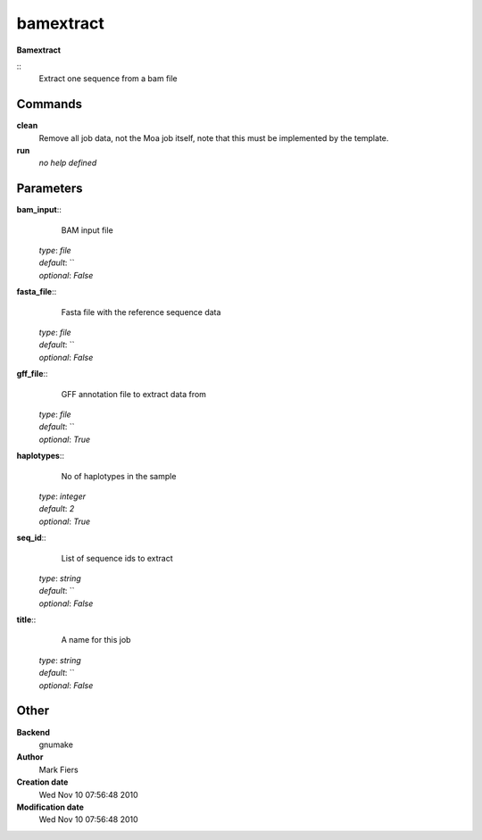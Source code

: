 bamextract
------------------------------------------------

**Bamextract**

::
    Extract one sequence from a bam file


Commands
~~~~~~~~

**clean**
  Remove all job data, not the Moa job itself, note that this must be implemented by the template.


**run**
  *no help defined*





Parameters
~~~~~~~~~~



**bam_input**::
    BAM input file

  | *type*: `file`
  | *default*: ``
  | *optional*: `False`



**fasta_file**::
    Fasta file with the reference sequence data

  | *type*: `file`
  | *default*: ``
  | *optional*: `False`



**gff_file**::
    GFF annotation file to extract data from

  | *type*: `file`
  | *default*: ``
  | *optional*: `True`



**haplotypes**::
    No of haplotypes in the sample

  | *type*: `integer`
  | *default*: `2`
  | *optional*: `True`



**seq_id**::
    List of sequence ids to extract

  | *type*: `string`
  | *default*: ``
  | *optional*: `False`



**title**::
    A name for this job

  | *type*: `string`
  | *default*: ``
  | *optional*: `False`



Other
~~~~~

**Backend**
  gnumake
**Author**
  Mark Fiers
**Creation date**
  Wed Nov 10 07:56:48 2010
**Modification date**
  Wed Nov 10 07:56:48 2010



